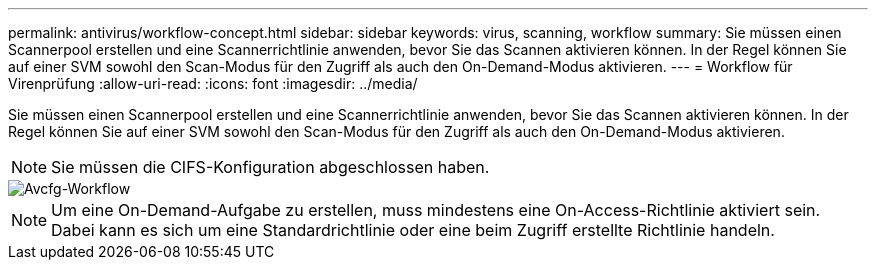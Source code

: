 ---
permalink: antivirus/workflow-concept.html 
sidebar: sidebar 
keywords: virus, scanning, workflow 
summary: Sie müssen einen Scannerpool erstellen und eine Scannerrichtlinie anwenden, bevor Sie das Scannen aktivieren können. In der Regel können Sie auf einer SVM sowohl den Scan-Modus für den Zugriff als auch den On-Demand-Modus aktivieren. 
---
= Workflow für Virenprüfung
:allow-uri-read: 
:icons: font
:imagesdir: ../media/


[role="lead"]
Sie müssen einen Scannerpool erstellen und eine Scannerrichtlinie anwenden, bevor Sie das Scannen aktivieren können. In der Regel können Sie auf einer SVM sowohl den Scan-Modus für den Zugriff als auch den On-Demand-Modus aktivieren.


NOTE: Sie müssen die CIFS-Konfiguration abgeschlossen haben.

image::../media/avcfg-workflow.gif[Avcfg-Workflow]


NOTE: Um eine On-Demand-Aufgabe zu erstellen, muss mindestens eine On-Access-Richtlinie aktiviert sein. Dabei kann es sich um eine Standardrichtlinie oder eine beim Zugriff erstellte Richtlinie handeln.
